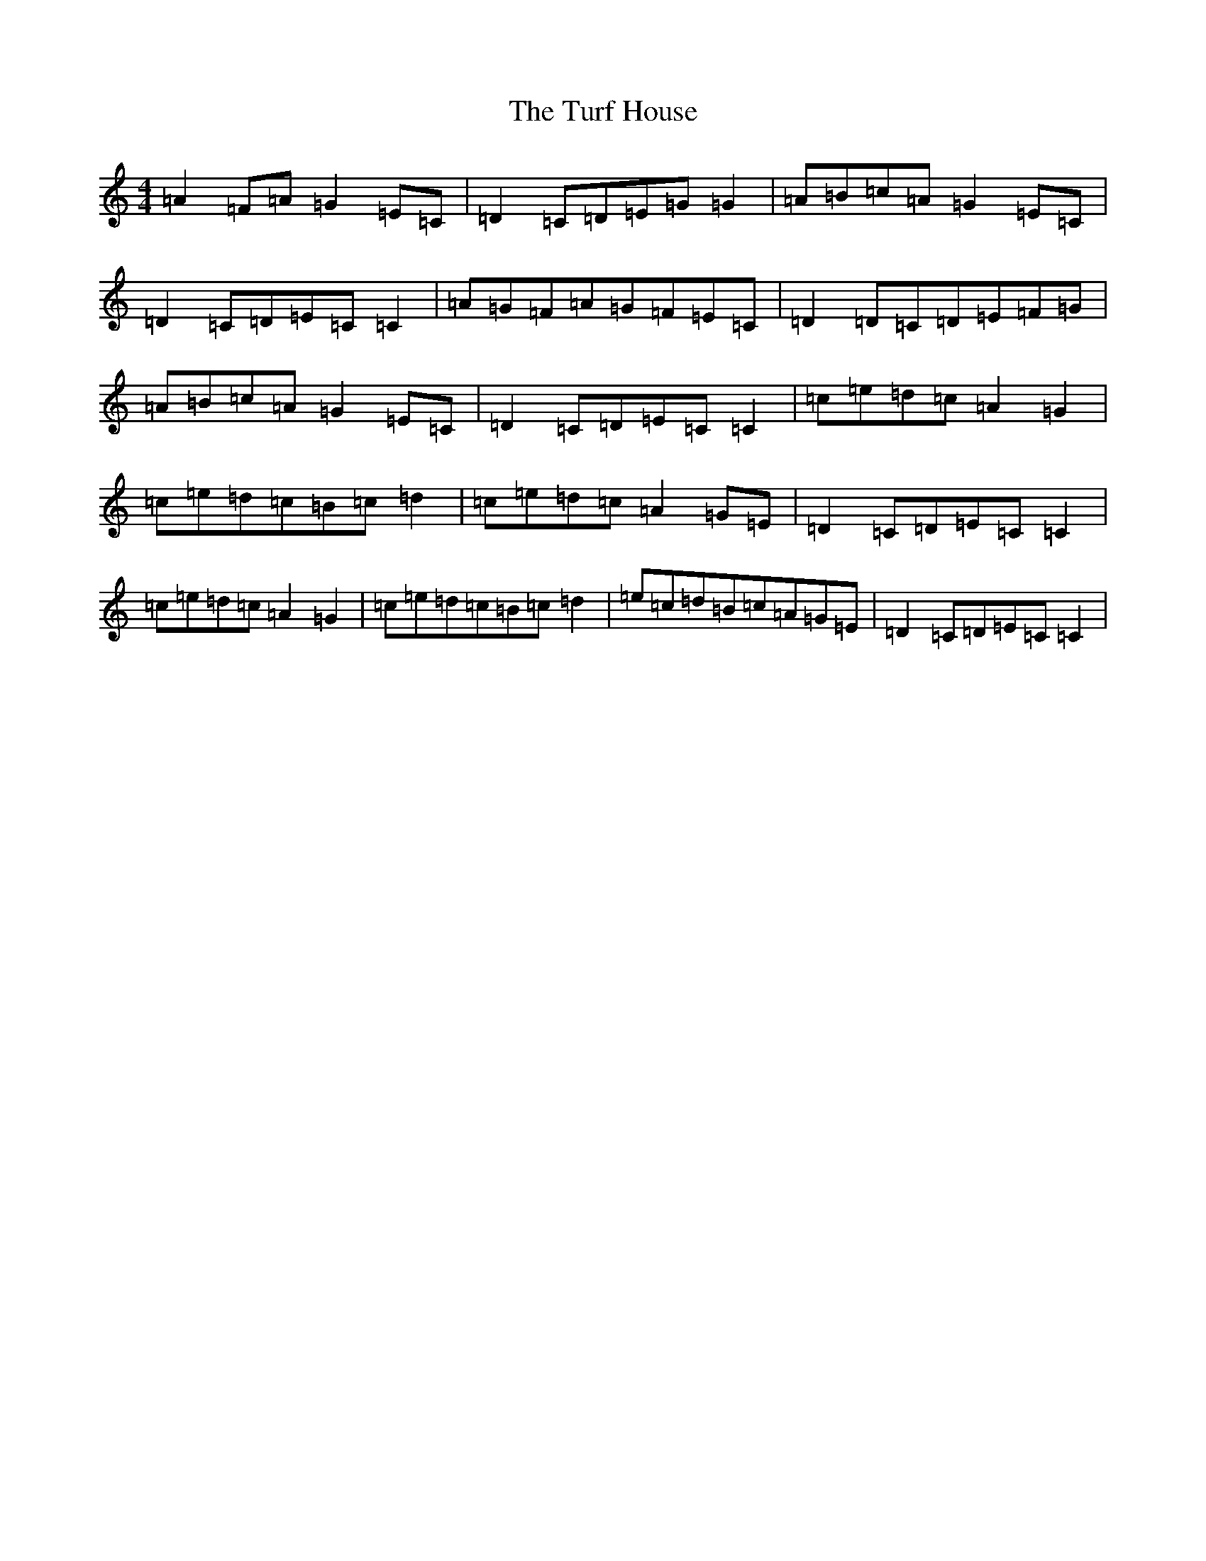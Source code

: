 X: 21702
T: Turf House, The
S: https://thesession.org/tunes/12808#setting21815
R: reel
M:4/4
L:1/8
K: C Major
=A2=F=A=G2=E=C|=D2=C=D=E=G=G2|=A=B=c=A=G2=E=C|=D2=C=D=E=C=C2|=A=G=F=A=G=F=E=C|=D2=D=C=D=E=F=G|=A=B=c=A=G2=E=C|=D2=C=D=E=C=C2|=c=e=d=c=A2=G2|=c=e=d=c=B=c=d2|=c=e=d=c=A2=G=E|=D2=C=D=E=C=C2|=c=e=d=c=A2=G2|=c=e=d=c=B=c=d2|=e=c=d=B=c=A=G=E|=D2=C=D=E=C=C2|